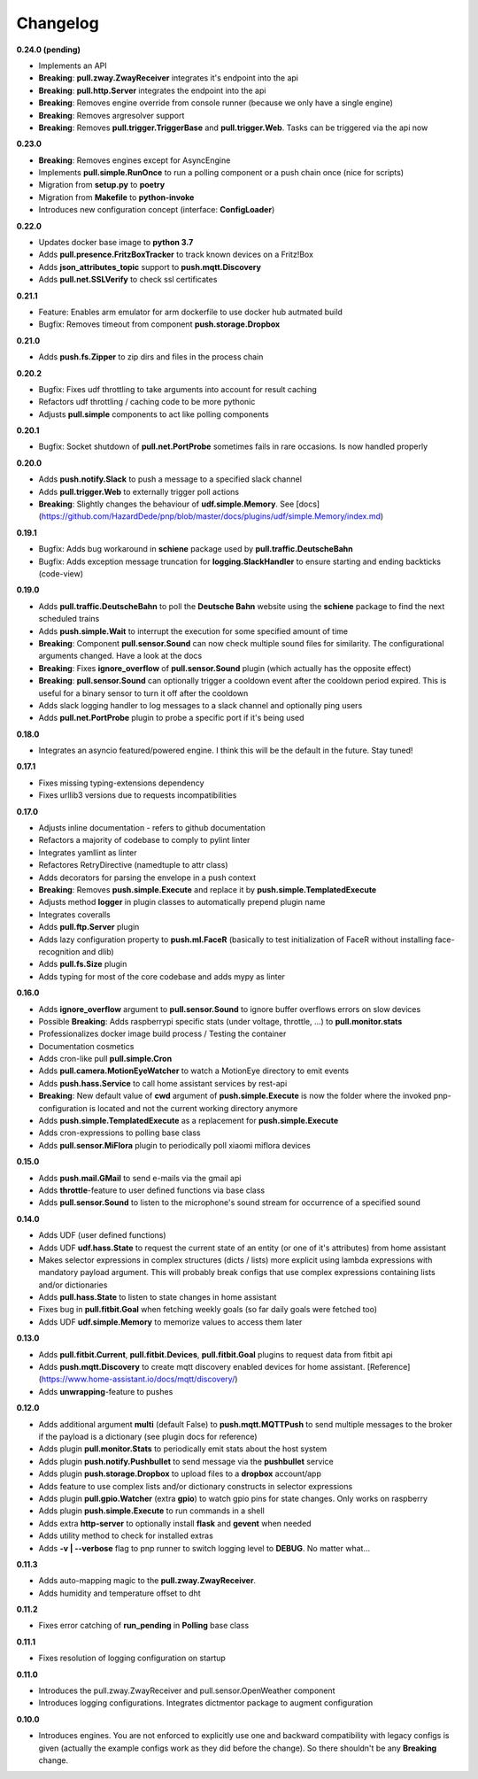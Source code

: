 Changelog
=========

**0.24.0 (pending)**

* Implements an API
* **Breaking**: **pull.zway.ZwayReceiver** integrates it's endpoint into the api
* **Breaking**: **pull.http.Server** integrates the endpoint into the api
* **Breaking**: Removes engine override from console runner (because we only have a single engine)
* **Breaking**: Removes argresolver support
* **Breaking**: Removes **pull.trigger.TriggerBase** and **pull.trigger.Web**. Tasks can be triggered via the api now

**0.23.0**

* **Breaking**: Removes engines except for AsyncEngine
* Implements **pull.simple.RunOnce** to run a polling component or a push chain once (nice for scripts)
* Migration from **setup.py** to **poetry**
* Migration from **Makefile** to **python-invoke**
* Introduces new configuration concept (interface: **ConfigLoader**)

**0.22.0**

* Updates docker base image to **python 3.7**
* Adds **pull.presence.FritzBoxTracker** to track known devices on a Fritz!Box
* Adds **json_attributes_topic** support to **push.mqtt.Discovery**
* Adds **pull.net.SSLVerify** to check ssl certificates

**0.21.1**

* Feature: Enables arm emulator for arm dockerfile to use docker hub autmated build
* Bugfix: Removes timeout from component **push.storage.Dropbox**

**0.21.0**

* Adds **push.fs.Zipper** to zip dirs and files in the process chain

**0.20.2**

* Bugfix: Fixes udf throttling to take arguments into account for result caching
* Refactors udf throttling / caching code to be more pythonic
* Adjusts **pull.simple** components to act like polling components

**0.20.1**

* Bugfix: Socket shutdown of **pull.net.PortProbe** sometimes fails in rare occasions. Is now handled properly

**0.20.0**

* Adds **push.notify.Slack** to push a message to a specified slack channel
* Adds **pull.trigger.Web** to externally trigger poll actions
* **Breaking**: Slightly changes the behaviour of **udf.simple.Memory**. See [docs](https://github.com/HazardDede/pnp/blob/master/docs/plugins/udf/simple.Memory/index.md)

**0.19.1**

* Bugfix: Adds bug workaround in **schiene** package used by **pull.traffic.DeutscheBahn**
* Bugfix: Adds exception message truncation for **logging.SlackHandler** to ensure starting and ending backticks (code-view)

**0.19.0**

* Adds **pull.traffic.DeutscheBahn** to poll the **Deutsche Bahn** website using the **schiene** package to find the next scheduled trains
* Adds **push.simple.Wait** to interrupt the execution for some specified amount of time
* **Breaking**: Component **pull.sensor.Sound** can now check multiple sound files for similarity. The configurational arguments changed. Have a look at the docs
* **Breaking**: Fixes **ignore_overflow** of **pull.sensor.Sound** plugin (which actually has the opposite effect)
* **Breaking**: **pull.sensor.Sound** can optionally trigger a cooldown event after the cooldown period expired. This is useful for a binary sensor to turn it off after the cooldown
* Adds slack logging handler to log messages to a slack channel and optionally ping users
* Adds **pull.net.PortProbe** plugin to probe a specific port if it's being used

**0.18.0**

* Integrates an asyncio featured/powered engine. I think this will be the default in the future. Stay tuned!

**0.17.1**

* Fixes missing typing-extensions dependency
* Fixes urllib3 versions due to requests incompatibilities

**0.17.0**

* Adjusts inline documentation - refers to github documentation
* Refactors a majority of codebase to comply to pylint linter
* Integrates yamllint as linter
* Refactores RetryDirective (namedtuple to attr class)
* Adds decorators for parsing the envelope in a push context
* **Breaking**: Removes **push.simple.Execute** and replace it by **push.simple.TemplatedExecute**
* Adjusts method **logger** in plugin classes to automatically prepend plugin name
* Integrates coveralls
* Adds **pull.ftp.Server** plugin
* Adds lazy configuration property to **push.ml.FaceR** (basically to test initialization of FaceR without installing face-recognition and dlib)
* Adds **pull.fs.Size** plugin
* Adds typing for most of the core codebase and adds mypy as linter

**0.16.0**

* Adds **ignore_overflow** argument to **pull.sensor.Sound** to ignore buffer overflows errors on slow devices
* Possible **Breaking**: Adds raspberrypi specific stats (under voltage, throttle, ...) to **pull.monitor.stats**
* Professionalizes docker image build process / Testing the container
* Documentation cosmetics
* Adds cron-like pull **pull.simple.Cron**
* Adds **pull.camera.MotionEyeWatcher** to watch a MotionEye directory to emit events
* Adds **push.hass.Service** to call home assistant services by rest-api
* **Breaking**: New default value of **cwd** argument of **push.simple.Execute** is now the folder where the invoked pnp-configuration is located and not the current working directory anymore
* Adds **push.simple.TemplatedExecute** as a replacement for **push.simple.Execute**
* Adds cron-expressions to polling base class
* Adds **pull.sensor.MiFlora** plugin to periodically poll xiaomi miflora devices

**0.15.0**

* Adds **push.mail.GMail** to send e-mails via the gmail api
* Adds **throttle**-feature to user defined functions via base class
* Adds **pull.sensor.Sound** to listen to the microphone's sound stream for occurrence of a specified sound

**0.14.0**

* Adds UDF (user defined functions)
* Adds UDF **udf.hass.State** to request the current state of an entity (or one of it's attributes) from home assistant
* Makes selector expressions in complex structures (dicts / lists) more explicit using lambda expressions with mandatory payload argument.
  This will probably break configs that use complex expressions containing lists and/or dictionaries
* Adds **pull.hass.State** to listen to state changes in home assistant
* Fixes bug in **pull.fitbit.Goal** when fetching weekly goals (so far daily goals were fetched too)
* Adds UDF **udf.simple.Memory** to memorize values to access them later

**0.13.0**

* Adds **pull.fitbit.Current**, **pull.fitbit.Devices**, **pull.fitbit.Goal** plugins to request data from fitbit api
* Adds **push.mqtt.Discovery** to create mqtt discovery enabled devices for home assistant. [Reference](https://www.home-assistant.io/docs/mqtt/discovery/)
* Adds **unwrapping**-feature to pushes

**0.12.0**

* Adds additional argument **multi** (default False) to **push.mqtt.MQTTPush** to send multiple messages to the broker if the payload is a dictionary (see plugin docs for reference)
* Adds plugin **pull.monitor.Stats** to periodically emit stats about the host system
* Adds plugin **push.notify.Pushbullet** to send message via the **pushbullet** service
* Adds plugin **push.storage.Dropbox** to upload files to a **dropbox** account/app
* Adds feature to use complex lists and/or dictionary constructs in selector expressions
* Adds plugin **pull.gpio.Watcher** (extra **gpio**) to watch gpio pins for state changes. Only works on raspberry
* Adds plugin **push.simple.Execute** to run commands in a shell
* Adds extra **http-server** to optionally install **flask** and **gevent** when needed
* Adds utility method to check for installed extras
* Adds **-v | --verbose** flag to pnp runner to switch logging level to **DEBUG**. No matter what...

**0.11.3**

* Adds auto-mapping magic to the **pull.zway.ZwayReceiver**.
* Adds humidity and temperature offset to dht

**0.11.2**

* Fixes error catching of **run_pending** in **Polling** base class

**0.11.1**

* Fixes resolution of logging configuration on startup

**0.11.0**

* Introduces the pull.zway.ZwayReceiver and pull.sensor.OpenWeather component
* Introduces logging configurations. Integrates dictmentor package to augment configuration

**0.10.0**

* Introduces engines. You are not enforced to explicitly use one and backward compatibility with legacy configs is given (actually the example configs work as they did before the change). So there shouldn't be any **Breaking** change.
